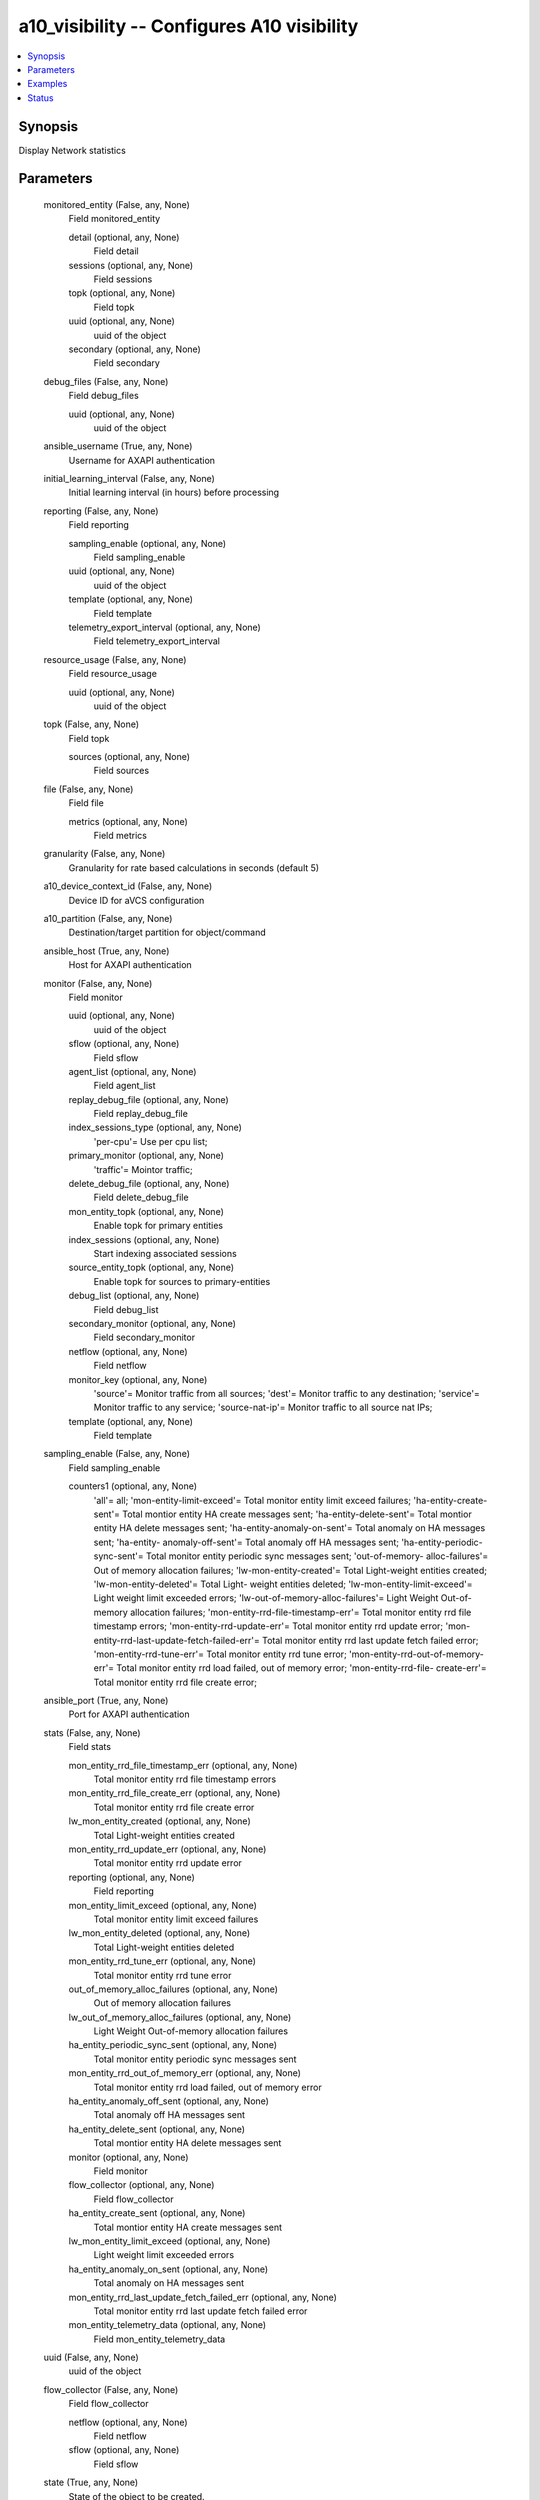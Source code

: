 .. _a10_visibility_module:


a10_visibility -- Configures A10 visibility
===========================================

.. contents::
   :local:
   :depth: 1


Synopsis
--------

Display Network statistics






Parameters
----------

  monitored_entity (False, any, None)
    Field monitored_entity


    detail (optional, any, None)
      Field detail


    sessions (optional, any, None)
      Field sessions


    topk (optional, any, None)
      Field topk


    uuid (optional, any, None)
      uuid of the object


    secondary (optional, any, None)
      Field secondary



  debug_files (False, any, None)
    Field debug_files


    uuid (optional, any, None)
      uuid of the object



  ansible_username (True, any, None)
    Username for AXAPI authentication


  initial_learning_interval (False, any, None)
    Initial learning interval (in hours) before processing


  reporting (False, any, None)
    Field reporting


    sampling_enable (optional, any, None)
      Field sampling_enable


    uuid (optional, any, None)
      uuid of the object


    template (optional, any, None)
      Field template


    telemetry_export_interval (optional, any, None)
      Field telemetry_export_interval



  resource_usage (False, any, None)
    Field resource_usage


    uuid (optional, any, None)
      uuid of the object



  topk (False, any, None)
    Field topk


    sources (optional, any, None)
      Field sources



  file (False, any, None)
    Field file


    metrics (optional, any, None)
      Field metrics



  granularity (False, any, None)
    Granularity for rate based calculations in seconds (default 5)


  a10_device_context_id (False, any, None)
    Device ID for aVCS configuration


  a10_partition (False, any, None)
    Destination/target partition for object/command


  ansible_host (True, any, None)
    Host for AXAPI authentication


  monitor (False, any, None)
    Field monitor


    uuid (optional, any, None)
      uuid of the object


    sflow (optional, any, None)
      Field sflow


    agent_list (optional, any, None)
      Field agent_list


    replay_debug_file (optional, any, None)
      Field replay_debug_file


    index_sessions_type (optional, any, None)
      'per-cpu'= Use per cpu list;


    primary_monitor (optional, any, None)
      'traffic'= Mointor traffic;


    delete_debug_file (optional, any, None)
      Field delete_debug_file


    mon_entity_topk (optional, any, None)
      Enable topk for primary entities


    index_sessions (optional, any, None)
      Start indexing associated sessions


    source_entity_topk (optional, any, None)
      Enable topk for sources to primary-entities


    debug_list (optional, any, None)
      Field debug_list


    secondary_monitor (optional, any, None)
      Field secondary_monitor


    netflow (optional, any, None)
      Field netflow


    monitor_key (optional, any, None)
      'source'= Monitor traffic from all sources; 'dest'= Monitor traffic to any destination; 'service'= Monitor traffic to any service; 'source-nat-ip'= Monitor traffic to all source nat IPs;


    template (optional, any, None)
      Field template



  sampling_enable (False, any, None)
    Field sampling_enable


    counters1 (optional, any, None)
      'all'= all; 'mon-entity-limit-exceed'= Total monitor entity limit exceed failures; 'ha-entity-create-sent'= Total montior entity HA create messages sent; 'ha-entity-delete-sent'= Total montior entity HA delete messages sent; 'ha-entity-anomaly-on-sent'= Total anomaly on HA messages sent; 'ha-entity- anomaly-off-sent'= Total anomaly off HA messages sent; 'ha-entity-periodic- sync-sent'= Total monitor entity periodic sync messages sent; 'out-of-memory- alloc-failures'= Out of memory allocation failures; 'lw-mon-entity-created'= Total Light-weight entities created; 'lw-mon-entity-deleted'= Total Light- weight entities deleted; 'lw-mon-entity-limit-exceed'= Light weight limit exceeded errors; 'lw-out-of-memory-alloc-failures'= Light Weight Out-of-memory allocation failures; 'mon-entity-rrd-file-timestamp-err'= Total monitor entity rrd file timestamp errors; 'mon-entity-rrd-update-err'= Total monitor entity rrd update error; 'mon-entity-rrd-last-update-fetch-failed-err'= Total monitor entity rrd last update fetch failed error; 'mon-entity-rrd-tune-err'= Total monitor entity rrd tune error; 'mon-entity-rrd-out-of-memory-err'= Total monitor entity rrd load failed, out of memory error; 'mon-entity-rrd-file- create-err'= Total monitor entity rrd file create error;



  ansible_port (True, any, None)
    Port for AXAPI authentication


  stats (False, any, None)
    Field stats


    mon_entity_rrd_file_timestamp_err (optional, any, None)
      Total monitor entity rrd file timestamp errors


    mon_entity_rrd_file_create_err (optional, any, None)
      Total monitor entity rrd file create error


    lw_mon_entity_created (optional, any, None)
      Total Light-weight entities created


    mon_entity_rrd_update_err (optional, any, None)
      Total monitor entity rrd update error


    reporting (optional, any, None)
      Field reporting


    mon_entity_limit_exceed (optional, any, None)
      Total monitor entity limit exceed failures


    lw_mon_entity_deleted (optional, any, None)
      Total Light-weight entities deleted


    mon_entity_rrd_tune_err (optional, any, None)
      Total monitor entity rrd tune error


    out_of_memory_alloc_failures (optional, any, None)
      Out of memory allocation failures


    lw_out_of_memory_alloc_failures (optional, any, None)
      Light Weight Out-of-memory allocation failures


    ha_entity_periodic_sync_sent (optional, any, None)
      Total monitor entity periodic sync messages sent


    mon_entity_rrd_out_of_memory_err (optional, any, None)
      Total monitor entity rrd load failed, out of memory error


    ha_entity_anomaly_off_sent (optional, any, None)
      Total anomaly off HA messages sent


    ha_entity_delete_sent (optional, any, None)
      Total montior entity HA delete messages sent


    monitor (optional, any, None)
      Field monitor


    flow_collector (optional, any, None)
      Field flow_collector


    ha_entity_create_sent (optional, any, None)
      Total montior entity HA create messages sent


    lw_mon_entity_limit_exceed (optional, any, None)
      Light weight limit exceeded errors


    ha_entity_anomaly_on_sent (optional, any, None)
      Total anomaly on HA messages sent


    mon_entity_rrd_last_update_fetch_failed_err (optional, any, None)
      Total monitor entity rrd last update fetch failed error


    mon_entity_telemetry_data (optional, any, None)
      Field mon_entity_telemetry_data



  uuid (False, any, None)
    uuid of the object


  flow_collector (False, any, None)
    Field flow_collector


    netflow (optional, any, None)
      Field netflow


    sflow (optional, any, None)
      Field sflow



  state (True, any, None)
    State of the object to be created.


  anomaly_detection (False, any, None)
    Field anomaly_detection


    feature_status (optional, any, None)
      'enable'= Enable anomaly-detection; 'disable'= Disable anomaly detection (default);


    sensitivity (optional, any, None)
      'high'= Highly sensitive anomaly detection. Can lead to false positives; 'low'= Low sensitivity anomaly detection. Can cause delay in detection and might not detect certain attacks. (default);


    logging (optional, any, None)
      'per-entity'= Enable per entity logging; 'per-metric'= Enable per metric logging with threshold details; 'disable'= Disable anomaly notifications (Default);


    uuid (optional, any, None)
      uuid of the object



  source_entity_topk (False, any, None)
    Enable topk for sources


  ansible_password (True, any, None)
    Password for AXAPI authentication


  mon_entity_telemetry_data (False, any, None)
    Field mon_entity_telemetry_data


    sampling_enable (optional, any, None)
      Field sampling_enable


    uuid (optional, any, None)
      uuid of the object










Examples
--------

.. code-block:: yaml+jinja

    





Status
------




- This module is not guaranteed to have a backwards compatible interface. *[preview]*


- This module is maintained by community.



Authors
~~~~~~~

- A10 Networks 2018

